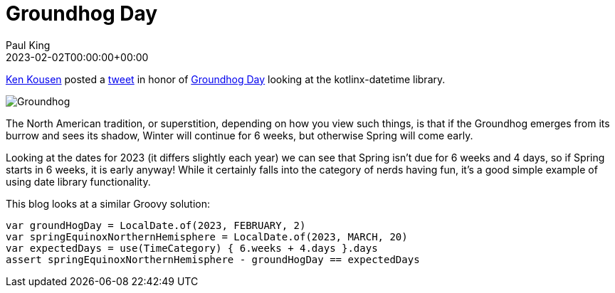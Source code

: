 = Groundhog Day
Paul King
:revdate: 2023-02-02T00:00:00+00:00
:keywords: groovy, datetime, timecategory, date
:description: Inspired by a recent tweet, this blog looks at some datetime manipulations to calculate the period between Groundhog day and the start of Spring.

https://twitter.com/kenkousen[Ken Kousen] posted a
https://twitter.com/kenkousen/status/1621272529481367554[tweet]
in honor of https://en.wikipedia.org/wiki/Groundhog_Day[Groundhog Day]
looking at the kotlinx-datetime library.

image:img/Groundhog.png[Groundhog]

The North American tradition, or superstition, depending on how you view such things,
is that if the Groundhog emerges from its burrow and sees its shadow, Winter
will continue for 6 weeks, but otherwise Spring will come early.

Looking at the dates for 2023 (it differs slightly each year) we can see that
Spring isn't due for 6 weeks and 4 days, so if Spring starts in 6 weeks,
it is early anyway! While it certainly falls into the category of
nerds having fun, it's a good simple example of using date library functionality.

This blog looks at a similar Groovy solution:

[source,groovy]
----
var groundHogDay = LocalDate.of(2023, FEBRUARY, 2)
var springEquinoxNorthernHemisphere = LocalDate.of(2023, MARCH, 20)
var expectedDays = use(TimeCategory) { 6.weeks + 4.days }.days
assert springEquinoxNorthernHemisphere - groundHogDay == expectedDays
----
